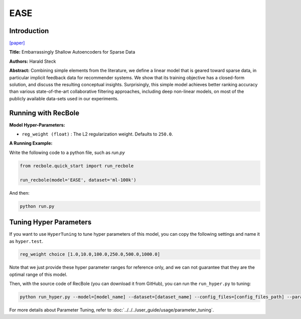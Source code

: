 EASE
===========

Introduction
---------------------

`[paper] <https://dl.acm.org/doi/10.1145/3308558.3313710>`_

**Title:** Embarrassingly Shallow Autoencoders for Sparse Data

**Authors:** Harald Steck

**Abstract:** Combining simple elements from the literature, we define a linear model that is geared toward sparse data, in particular implicit
feedback data for recommender systems. We show that its training objective has a closed-form solution, and discuss the resulting
conceptual insights. Surprisingly, this simple model achieves better ranking accuracy than various state-of-the-art collaborative
filtering approaches, including deep non-linear models, on most of the publicly available data-sets used in our experiments.

Running with RecBole
-------------------------

**Model Hyper-Parameters:**

- ``reg_weight (float)`` : The L2 regularization weight. Defaults to ``250.0``.



**A Running Example:**

Write the following code to a python file, such as `run.py`

.. code:: python

   from recbole.quick_start import run_recbole

   run_recbole(model='EASE', dataset='ml-100k')

And then:

.. code:: bash

   python run.py

Tuning Hyper Parameters
-------------------------

If you want to use ``HyperTuning`` to tune hyper parameters of this model, you can copy the following settings and name it as ``hyper.test``.

.. code:: bash

   reg_weight choice [1.0,10.0,100.0,250.0,500.0,1000.0]

Note that we just provide these hyper parameter ranges for reference only, and we can not guarantee that they are the optimal range of this model.

Then, with the source code of RecBole (you can download it from GitHub), you can run the ``run_hyper.py`` to tuning:

.. code:: bash

	python run_hyper.py --model=[model_name] --dataset=[dataset_name] --config_files=[config_files_path] --params_file=hyper.test

For more details about Parameter Tuning, refer to :doc:`../../../user_guide/usage/parameter_tuning`.

